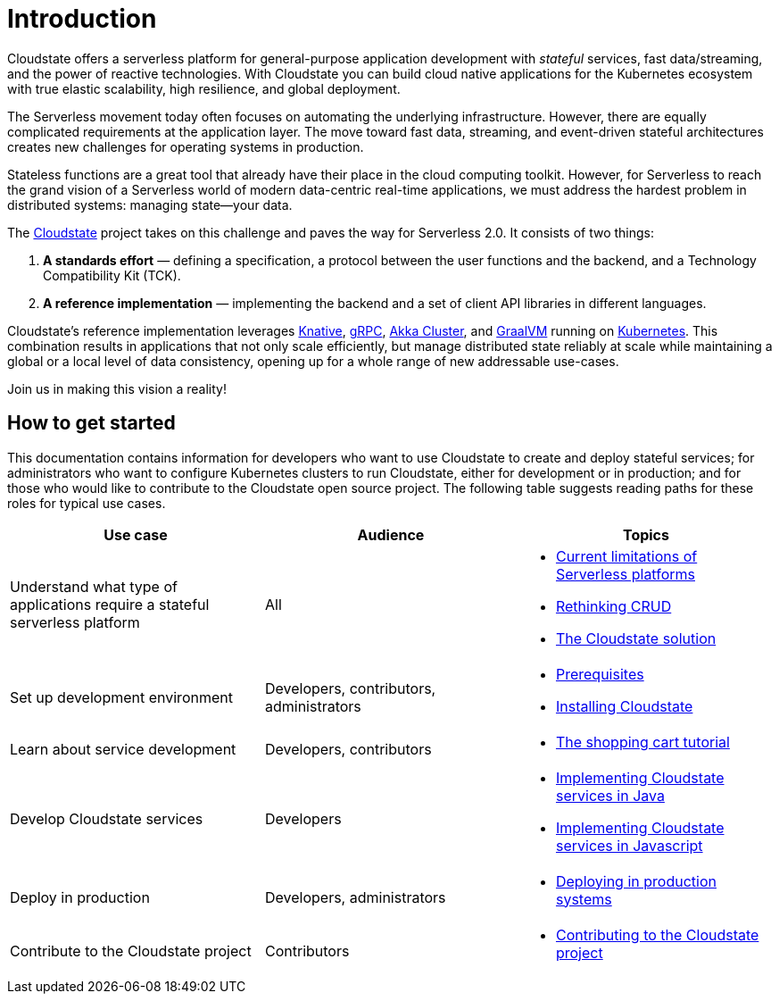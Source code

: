 = Introduction

ifdef::todo[TODO: The information in this section was pulled out of the README and the main topics organized in a logical flow. However, the content still needs to be edited to support this flow.]

Cloudstate offers a serverless platform for general-purpose application development with _stateful_ services, fast data/streaming, and the power of reactive technologies. With Cloudstate you can build cloud native applications for the Kubernetes ecosystem with true elastic scalability, high resilience, and global deployment.

The Serverless movement today often focuses on automating the underlying infrastructure. However, there are equally complicated requirements at the application layer. The move toward fast data, streaming, and event-driven stateful architectures creates new challenges for operating systems in production.

Stateless functions are a great tool that already have their place in the cloud computing toolkit. However, for Serverless to reach the grand vision of a Serverless world of modern data-centric real-time applications, we must address the hardest problem in distributed systems: managing state—your data.

The https://cloudstate.io[Cloudstate] project takes on this challenge and paves the way for Serverless 2.0. It consists of two things:

. **A standards effort** — defining a specification, a protocol between the user functions and the backend, and a Technology Compatibility Kit (TCK).
. **A reference implementation** — implementing the backend and a set of client API libraries in different languages.

Cloudstate's reference implementation leverages https://cloud.google.com/knative/[Knative], https://grpc.io/[gRPC], https://doc.akka.io/docs/akka/current/index-cluster.html[Akka Cluster], and https://www.graalvm.org/[GraalVM] running on https://kubernetes.io/[Kubernetes]. This combination results in applications that not only scale efficiently, but  manage distributed state reliably at scale while maintaining a global or a local level of data consistency, opening up for a whole range of new addressable use-cases.

Join us in making this vision a reality!

== How to get started

This documentation contains information for developers who want to use Cloudstate to create and deploy stateful services; for administrators who want to configure Kubernetes clusters to run Cloudstate, either for development or in production; and for those who would like to contribute to the Cloudstate open source project. The following table suggests reading paths for these roles for typical use cases.

[cols="a,a,a"]
|===
|Use case | Audience | Topics

| Understand what type of applications require a stateful serverless platform
| All
| * xref:stateless-limitations.adoc[Current limitations of Serverless platforms]
  * xref:crud-limitations.adoc[Rethinking CRUD]
  * xref:cloudstate-solution.adoc[The Cloudstate solution]

| Set up development environment
| Developers, contributors, administrators
| * xref:develop:prerequisites.adoc[Prerequisites]
  * xref:develop:install.adoc[Installing Cloudstate]

| Learn about service development
| Developers, contributors
| * xref:develop:tutorial.adoc[The shopping cart tutorial]

| Develop Cloudstate services
| Developers
// note: links rather than xrefs for building without these modules
| * link:java/index.html[Implementing Cloudstate services in Java]
  * link:javascript/index.html[Implementing Cloudstate services in Javascript]

| Deploy in production
| Developers, administrators
| * xref:deploy:index.adoc[Deploying in production systems]

| Contribute to the Cloudstate project
| Contributors
| * xref:contribute:index.adoc[Contributing to the Cloudstate project]

|===
